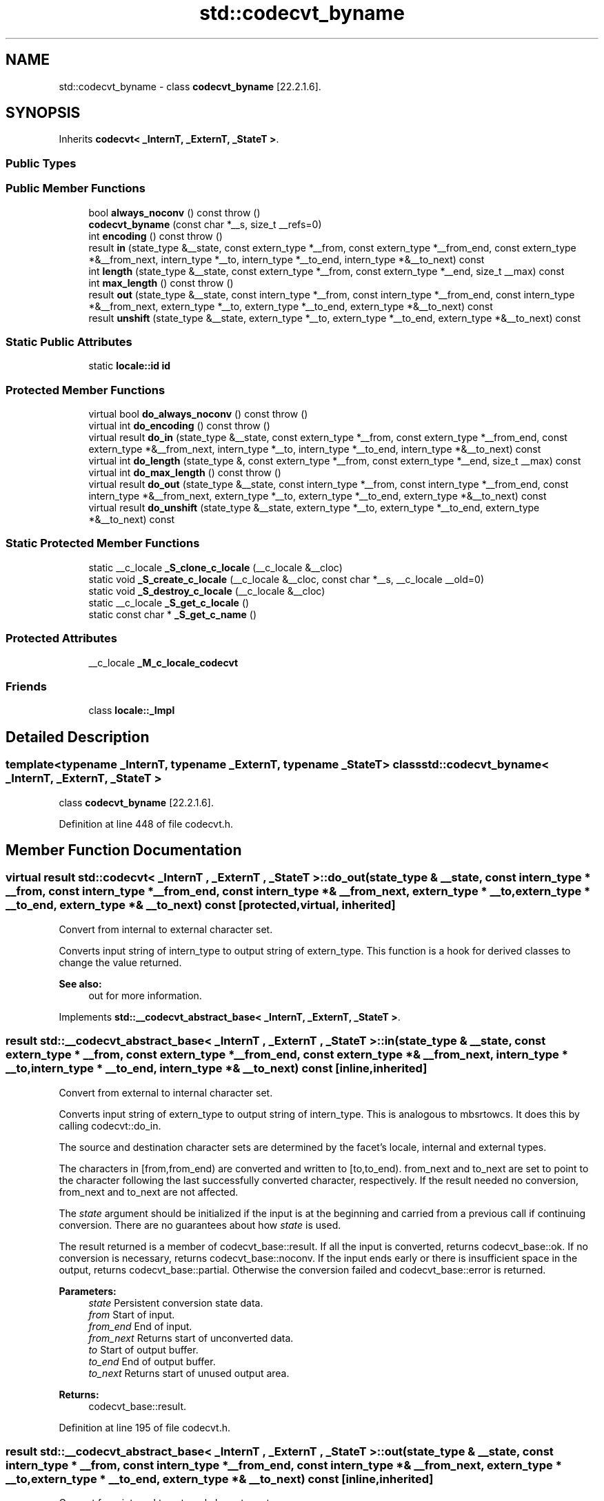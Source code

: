 .TH "std::codecvt_byname" 3 "21 Apr 2009" "libstdc++" \" -*- nroff -*-
.ad l
.nh
.SH NAME
std::codecvt_byname \- class \fBcodecvt_byname\fP [22.2.1.6].  

.PP
.SH SYNOPSIS
.br
.PP
Inherits \fBcodecvt< _InternT, _ExternT, _StateT >\fP.
.PP
.SS "Public Types"
.SS "Public Member Functions"

.in +1c
.ti -1c
.RI "bool \fBalways_noconv\fP () const  throw ()"
.br
.ti -1c
.RI "\fBcodecvt_byname\fP (const char *__s, size_t __refs=0)"
.br
.ti -1c
.RI "int \fBencoding\fP () const  throw ()"
.br
.ti -1c
.RI "result \fBin\fP (state_type &__state, const extern_type *__from, const extern_type *__from_end, const extern_type *&__from_next, intern_type *__to, intern_type *__to_end, intern_type *&__to_next) const"
.br
.ti -1c
.RI "int \fBlength\fP (state_type &__state, const extern_type *__from, const extern_type *__end, size_t __max) const"
.br
.ti -1c
.RI "int \fBmax_length\fP () const  throw ()"
.br
.ti -1c
.RI "result \fBout\fP (state_type &__state, const intern_type *__from, const intern_type *__from_end, const intern_type *&__from_next, extern_type *__to, extern_type *__to_end, extern_type *&__to_next) const"
.br
.ti -1c
.RI "result \fBunshift\fP (state_type &__state, extern_type *__to, extern_type *__to_end, extern_type *&__to_next) const"
.br
.in -1c
.SS "Static Public Attributes"

.in +1c
.ti -1c
.RI "static \fBlocale::id\fP \fBid\fP"
.br
.in -1c
.SS "Protected Member Functions"

.in +1c
.ti -1c
.RI "virtual bool \fBdo_always_noconv\fP () const  throw ()"
.br
.ti -1c
.RI "virtual int \fBdo_encoding\fP () const  throw ()"
.br
.ti -1c
.RI "virtual result \fBdo_in\fP (state_type &__state, const extern_type *__from, const extern_type *__from_end, const extern_type *&__from_next, intern_type *__to, intern_type *__to_end, intern_type *&__to_next) const"
.br
.ti -1c
.RI "virtual int \fBdo_length\fP (state_type &, const extern_type *__from, const extern_type *__end, size_t __max) const"
.br
.ti -1c
.RI "virtual int \fBdo_max_length\fP () const  throw ()"
.br
.ti -1c
.RI "virtual result \fBdo_out\fP (state_type &__state, const intern_type *__from, const intern_type *__from_end, const intern_type *&__from_next, extern_type *__to, extern_type *__to_end, extern_type *&__to_next) const"
.br
.ti -1c
.RI "virtual result \fBdo_unshift\fP (state_type &__state, extern_type *__to, extern_type *__to_end, extern_type *&__to_next) const"
.br
.in -1c
.SS "Static Protected Member Functions"

.in +1c
.ti -1c
.RI "static __c_locale \fB_S_clone_c_locale\fP (__c_locale &__cloc)"
.br
.ti -1c
.RI "static void \fB_S_create_c_locale\fP (__c_locale &__cloc, const char *__s, __c_locale __old=0)"
.br
.ti -1c
.RI "static void \fB_S_destroy_c_locale\fP (__c_locale &__cloc)"
.br
.ti -1c
.RI "static __c_locale \fB_S_get_c_locale\fP ()"
.br
.ti -1c
.RI "static const char * \fB_S_get_c_name\fP ()"
.br
.in -1c
.SS "Protected Attributes"

.in +1c
.ti -1c
.RI "__c_locale \fB_M_c_locale_codecvt\fP"
.br
.in -1c
.SS "Friends"

.in +1c
.ti -1c
.RI "class \fBlocale::_Impl\fP"
.br
.in -1c
.SH "Detailed Description"
.PP 

.SS "template<typename _InternT, typename _ExternT, typename _StateT> class std::codecvt_byname< _InternT, _ExternT, _StateT >"
class \fBcodecvt_byname\fP [22.2.1.6]. 
.PP
Definition at line 448 of file codecvt.h.
.SH "Member Function Documentation"
.PP 
.SS "virtual result \fBstd::codecvt\fP< _InternT , _ExternT , _StateT  >::do_out (state_type & __state, const intern_type * __from, const intern_type * __from_end, const intern_type *& __from_next, extern_type * __to, extern_type * __to_end, extern_type *& __to_next) const\fC [protected, virtual, inherited]\fP"
.PP
Convert from internal to external character set. 
.PP
Converts input string of intern_type to output string of extern_type. This function is a hook for derived classes to change the value returned. 
.PP
\fBSee also:\fP
.RS 4
out for more information. 
.RE
.PP

.PP
Implements \fBstd::__codecvt_abstract_base< _InternT, _ExternT, _StateT >\fP.
.SS "result \fBstd::__codecvt_abstract_base\fP< _InternT , _ExternT , _StateT  >::in (state_type & __state, const extern_type * __from, const extern_type * __from_end, const extern_type *& __from_next, intern_type * __to, intern_type * __to_end, intern_type *& __to_next) const\fC [inline, inherited]\fP"
.PP
Convert from external to internal character set. 
.PP
Converts input string of extern_type to output string of intern_type. This is analogous to mbsrtowcs. It does this by calling codecvt::do_in.
.PP
The source and destination character sets are determined by the facet's locale, internal and external types.
.PP
The characters in [from,from_end) are converted and written to [to,to_end). from_next and to_next are set to point to the character following the last successfully converted character, respectively. If the result needed no conversion, from_next and to_next are not affected.
.PP
The \fIstate\fP argument should be initialized if the input is at the beginning and carried from a previous call if continuing conversion. There are no guarantees about how \fIstate\fP is used.
.PP
The result returned is a member of codecvt_base::result. If all the input is converted, returns codecvt_base::ok. If no conversion is necessary, returns codecvt_base::noconv. If the input ends early or there is insufficient space in the output, returns codecvt_base::partial. Otherwise the conversion failed and codecvt_base::error is returned.
.PP
\fBParameters:\fP
.RS 4
\fIstate\fP Persistent conversion state data. 
.br
\fIfrom\fP Start of input. 
.br
\fIfrom_end\fP End of input. 
.br
\fIfrom_next\fP Returns start of unconverted data. 
.br
\fIto\fP Start of output buffer. 
.br
\fIto_end\fP End of output buffer. 
.br
\fIto_next\fP Returns start of unused output area. 
.RE
.PP
\fBReturns:\fP
.RS 4
codecvt_base::result. 
.RE
.PP

.PP
Definition at line 195 of file codecvt.h.
.SS "result \fBstd::__codecvt_abstract_base\fP< _InternT , _ExternT , _StateT  >::out (state_type & __state, const intern_type * __from, const intern_type * __from_end, const intern_type *& __from_next, extern_type * __to, extern_type * __to_end, extern_type *& __to_next) const\fC [inline, inherited]\fP"
.PP
Convert from internal to external character set. 
.PP
Converts input string of intern_type to output string of extern_type. This is analogous to wcsrtombs. It does this by calling codecvt::do_out.
.PP
The source and destination character sets are determined by the facet's locale, internal and external types.
.PP
The characters in [from,from_end) are converted and written to [to,to_end). from_next and to_next are set to point to the character following the last successfully converted character, respectively. If the result needed no conversion, from_next and to_next are not affected.
.PP
The \fIstate\fP argument should be initialized if the input is at the beginning and carried from a previous call if continuing conversion. There are no guarantees about how \fIstate\fP is used.
.PP
The result returned is a member of codecvt_base::result. If all the input is converted, returns codecvt_base::ok. If no conversion is necessary, returns codecvt_base::noconv. If the input ends early or there is insufficient space in the output, returns codecvt_base::partial. Otherwise the conversion failed and codecvt_base::error is returned.
.PP
\fBParameters:\fP
.RS 4
\fIstate\fP Persistent conversion state data. 
.br
\fIfrom\fP Start of input. 
.br
\fIfrom_end\fP End of input. 
.br
\fIfrom_next\fP Returns start of unconverted data. 
.br
\fIto\fP Start of output buffer. 
.br
\fIto_end\fP End of output buffer. 
.br
\fIto_next\fP Returns start of unused output area. 
.RE
.PP
\fBReturns:\fP
.RS 4
codecvt_base::result. 
.RE
.PP

.PP
Definition at line 115 of file codecvt.h.
.SS "result \fBstd::__codecvt_abstract_base\fP< _InternT , _ExternT , _StateT  >::unshift (state_type & __state, extern_type * __to, extern_type * __to_end, extern_type *& __to_next) const\fC [inline, inherited]\fP"
.PP
Reset conversion state. 
.PP
Writes characters to output that would restore \fIstate\fP to initial conditions. The idea is that if a partial conversion occurs, then the converting the characters written by this function would leave the state in initial conditions, rather than partial conversion state. It does this by calling codecvt::do_unshift().
.PP
For example, if 4 external characters always converted to 1 internal character, and input to in() had 6 external characters with state saved, this function would write two characters to the output and set the state to initialized conditions.
.PP
The source and destination character sets are determined by the facet's locale, internal and external types.
.PP
The result returned is a member of codecvt_base::result. If the state could be reset and data written, returns codecvt_base::ok. If no conversion is necessary, returns codecvt_base::noconv. If the output has insufficient space, returns codecvt_base::partial. Otherwise the reset failed and codecvt_base::error is returned.
.PP
\fBParameters:\fP
.RS 4
\fIstate\fP Persistent conversion state data. 
.br
\fIto\fP Start of output buffer. 
.br
\fIto_end\fP End of output buffer. 
.br
\fIto_next\fP Returns start of unused output area. 
.RE
.PP
\fBReturns:\fP
.RS 4
codecvt_base::result. 
.RE
.PP

.PP
Definition at line 154 of file codecvt.h.

.SH "Author"
.PP 
Generated automatically by Doxygen for libstdc++ from the source code.
